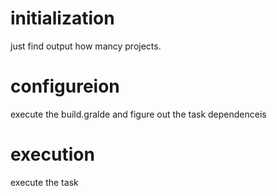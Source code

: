 * initialization
just find output how mancy projects.

* configureion
execute the build.gralde and figure out the task dependenceis

* execution
execute the task

